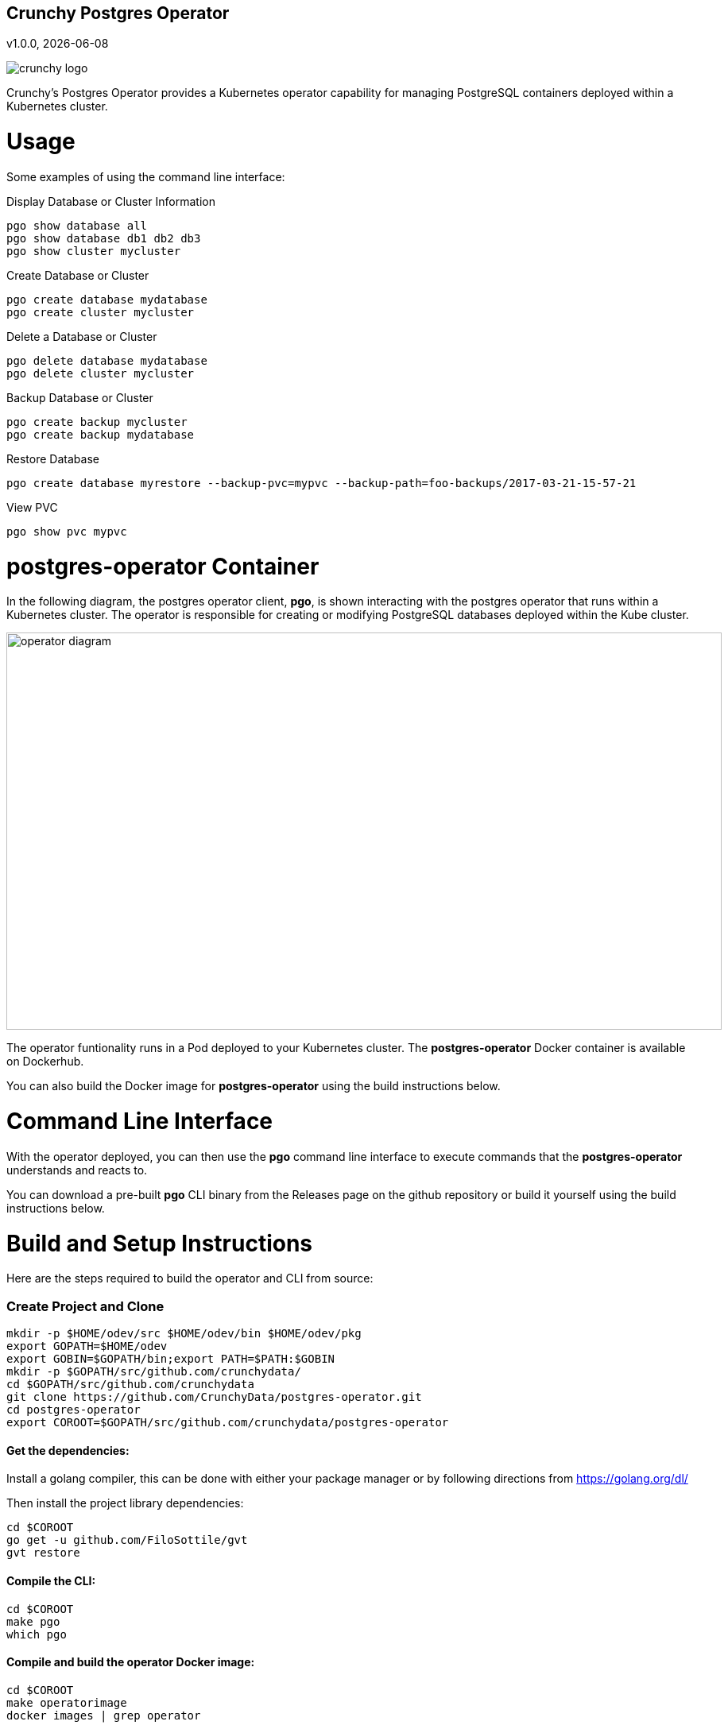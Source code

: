 == Crunchy Postgres Operator
v1.0.0, {docdate}

image::docs/crunchy_logo.png?raw=true[]

Crunchy's Postgres Operator provides a Kubernetes operator capability
for managing PostgreSQL containers deployed within a Kubernetes cluster.

# Usage

Some examples of using the command line interface:

.Display Database or Cluster Information
[source,bash]
----
pgo show database all
pgo show database db1 db2 db3
pgo show cluster mycluster
----

.Create Database or Cluster
[source,bash]
----
pgo create database mydatabase
pgo create cluster mycluster
----

.Delete a Database or Cluster
[source,bash]
----
pgo delete database mydatabase
pgo delete cluster mycluster
----

.Backup Database or Cluster
[source,bash]
----
pgo create backup mycluster
pgo create backup mydatabase
----

.Restore Database
[source,bash]
----
pgo create database myrestore --backup-pvc=mypvc --backup-path=foo-backups/2017-03-21-15-57-21
----

.View PVC
[source,bash]
----
pgo show pvc mypvc
----


# postgres-operator Container

In the following diagram, the postgres operator client, *pgo*, is
shown interacting with the postgres operator that runs within
a Kubernetes cluster.  The operator is responsible for creating
or modifying PostgreSQL databases deployed within the Kube cluster.

image::docs/operator-diagram.png?raw=true[width=900,height=500]

The operator funtionality runs in a Pod deployed to your
Kubernetes cluster.  The *postgres-operator* Docker container
is available on Dockerhub.  

You can also build the Docker image for *postgres-operator* using
the build instructions below.

# Command Line Interface

With the operator deployed, you can then use the *pgo* command line 
interface to execute commands that the *postgres-operator* understands 
and reacts to.

You can download a pre-built *pgo* CLI binary from 
the Releases page on the github repository or build
it yourself using the build instructions below.


# Build and Setup Instructions

Here are the steps required to build the operator and CLI
from source:

=== Create Project and Clone 
....
mkdir -p $HOME/odev/src $HOME/odev/bin $HOME/odev/pkg
export GOPATH=$HOME/odev
export GOBIN=$GOPATH/bin;export PATH=$PATH:$GOBIN
mkdir -p $GOPATH/src/github.com/crunchydata/
cd $GOPATH/src/github.com/crunchydata
git clone https://github.com/CrunchyData/postgres-operator.git
cd postgres-operator
export COROOT=$GOPATH/src/github.com/crunchydata/postgres-operator
....

==== Get the dependencies:

Install a golang compiler, this can be done with either
your package manager or by following directions
from https://golang.org/dl/

Then install the project library dependencies:
....
cd $COROOT
go get -u github.com/FiloSottile/gvt
gvt restore
....

==== Compile the CLI:
....
cd $COROOT
make pgo
which pgo
....

==== Compile and build the operator Docker image:
....
cd $COROOT
make operatorimage
docker images | grep operator
....


==== Deploy the postgres Operator
note that this will create and use */data* on your
local system as the persistent store for the operator to use
for its persistent volume:
....
cd $COROOT/examples/operator
./run.sh
kubectl get pod -l 'name=postgres-operator'
kubectl get thirdpartyresources
....

Note that this example will create a PVC called *crunchy-pvc* that is
referenced in the examples and *pgo* configuration file as the
desired PVC to use when databases and clusters are created.

When you first run the operator, it will create the required
ThirdPartyResources.

==== Setup initial configuration file for the postgres operator CLI
....
cp $COROOT/examples/sample.pgo.yaml $HOME/.pgo.yaml
....

Note that this config file assumes your Kubernetes config file is
located in */etc/kubernetes/admin.conf*.  Update this kubeconfig
path to match your local Kube config file location.


